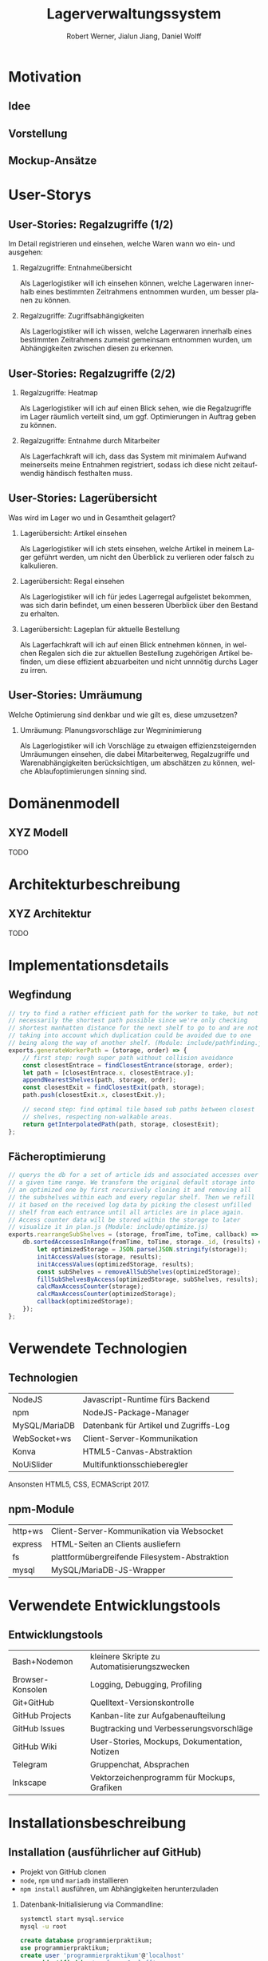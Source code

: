 #+STARTUP: beamer showall
#+TITLE: Lagerverwaltungssystem
#+AUTHOR: Robert Werner, Jialun Jiang, Daniel Wolff
#+LANGUAGE: de
#+OPTIONS: H:2 toc:t num:t
#+LATEX_CLASS: beamer
#+BEAMER_HEADER: \subtitle{Programmierpraktikum SS18}
#+LATEX_HEADER: \institute[short name]{Institut für Informatik}
#+LATEX_HEADER: \usetheme{TUC2}
#+LATEX_HEADER: \usepackage[T1]{fontenc}
#+LaTeX_HEADER: \usepackage[scale=.875]{FiraSans}
#+LATEX_HEADER: \usepackage[scale=.875]{FiraMono}
#+LaTeX_HEADER: \usepackage{minted}
#+LaTeX_HEADER: \setminted{fontsize=\scriptsize,baselinestretch=1}
#+LaTeX_HEADER: \usepackage{color}

* Prelude [1/2]                                                    :noexport:

This will not be exported to the PDF. Useful for task and todo listings.
Furthermore, I'll slightly modify the clausthal template in the days to come.

** DONE colorize code and shell listings
** TODO include content [6/9]:
DEADLINE: <2018-07-23 Mon>

- [X] Motivation / Welches Problem soll gelöst werden? / Idee / Ansatz (1-3 Folien)
- [X] User Stories (ggf. Epics oder Use Cases) (2-4 Folien)
- [ ] Domänenmodell (1-2 Folien)
- [ ] Architekturbeschreibung (3-8 Folien)
- [X] Optional: Implementierungsdetails: Algorithmen, etc.
- [X] Verwendete Technologien (1-2 Folien)
- [X] Üersicht über verwendetete Entwicklungstools (1-2 Folien)
- [X] Installationsbeschreibung (1-2 Folien)
- [ ] Optional: Lessons Learned (1 Folie)

* Motivation

** Idee

#+ATTR_LATEX: :width 0.8\textwidth
[[../graphics/heatmap-idea.png]]

** Vorstellung

#+ATTR_LATEX: :width 0.9\textwidth
[[../graphics/milestone_1_user_stories_storage.png]]

** Mockup-Ansätze

#+ATTR_LATEX: :width 0.9\textwidth
[[../graphics/mockup-view.png]]

* User-Storys

** User-Stories: Regalzugriffe (1/2)

Im Detail registrieren und einsehen, welche Waren wann wo ein- und ausgehen:

\footnotesize

*** Regalzugriffe: Entnahmeübersicht
Als Lagerlogistiker will ich einsehen können, welche Lagerwaren
innerhalb eines bestimmten Zeitrahmens entnommen wurden, um besser
planen zu können.

*** Regalzugriffe: Zugriffsabhängigkeiten
Als Lagerlogistiker will ich wissen, welche Lagerwaren innerhalb eines
bestimmten Zeitrahmens zumeist gemeinsam entnommen wurden, um
Abhängigkeiten zwischen diesen zu erkennen.

** User-Stories: Regalzugriffe (2/2)

\footnotesize

*** Regalzugriffe: Heatmap
Als Lagerlogistiker will ich auf einen Blick sehen, wie die
Regalzugriffe im Lager räumlich verteilt sind, um ggf. Optimierungen
in Auftrag geben zu können.

*** Regalzugriffe: Entnahme durch Mitarbeiter
Als Lagerfachkraft will ich, dass das System mit minimalem Aufwand
meinerseits meine Entnahmen registriert, sodass ich diese nicht
zeitaufwendig händisch festhalten muss.

** User-Stories: Lagerübersicht

Was wird im Lager wo und in Gesamtheit gelagert?

\footnotesize

*** Lagerübersicht: Artikel einsehen
Als Lagerlogistiker will ich stets einsehen, welche Artikel in meinem
Lager geführt werden, um nicht den Überblick zu verlieren oder falsch
zu kalkulieren.

*** Lagerübersicht: Regal einsehen
Als Lagerlogistiker will ich für jedes Lagerregal aufgelistet
bekommen, was sich darin befindet, um einen besseren Überblick über
den Bestand zu erhalten.

*** Lagerübersicht: Lageplan für aktuelle Bestellung
Als Lagerfachkraft will ich auf einen Blick entnehmen können, in
welchen Regalen sich die zur aktuellen Bestellung zugehörigen Artikel
befinden, um diese effizient abzuarbeiten und nicht unnnötig durchs
Lager zu irren.

** User-Stories: Umräumung

Welche Optimierung sind denkbar und wie gilt es, diese umzusetzen?

\footnotesize

*** Umräumung: Planungsvorschläge zur Wegminimierung
Als Lagerlogistiker will ich Vorschläge zu etwaigen
effizienzsteigernden Umräumungen einsehen, die dabei Mitarbeiterweg,
Regalzugriffe und Warenabhängigkeiten berücksichtigen, um abschätzen
zu können, welche Ablaufoptimierungen sinning sind.

* Domänenmodell

** XYZ Modell

TODO

* Architekturbeschreibung

** XYZ Architektur

TODO

* Implementationsdetails

** Wegfindung

#+begin_src js
// try to find a rather efficient path for the worker to take, but not
// necessarily the shortest path possible since we're only checking
// shortest manhatten distance for the next shelf to go to and are not
// taking into account which duplication could be avoided due to one
// being along the way of another shelf. (Module: include/pathfinding.js)
exports.generateWorkerPath = (storage, order) => {
    // first step: rough super path without collision avoidance
    const closestEntrace = findClosestEntrance(storage, order);
    let path = [closestEntrace.x, closestEntrace.y];
    appendNearestShelves(path, storage, order);
    const closestExit = findClosestExit(path, storage);
    path.push(closestExit.x, closestExit.y);

    // second step: find optimal tile based sub paths between closest
    // shelves, respecting non-walkable areas.
    return getInterpolatedPath(path, storage, closestExit);
};
#+end_src

** Fächeroptimierung

#+begin_src js
  // querys the db for a set of article ids and associated accesses over
  // a given time range. We transform the original default storage into
  // an optimized one by first recursively cloning it and removing all
  // the subshelves within each and every regular shelf. Then we refill
  // it based on the received log data by picking the closest unfilled
  // shelf from each entrance until all articles are in place again.
  // Access counter data will be stored within the storage to later
  // visualize it in plan.js (Module: include/optimize.js)
  exports.rearrangeSubShelves = (storage, fromTime, toTime, callback) => {
      db.sortedAccessesInRange(fromTime, toTime, storage._id, (results) => {
          let optimizedStorage = JSON.parse(JSON.stringify(storage));
          initAccessValues(storage, results);
          initAccessValues(optimizedStorage, results);
          const subShelves = removeAllSubShelves(optimizedStorage);
          fillSubShelvesByAccess(optimizedStorage, subShelves, results);
          calcMaxAccessCounter(storage);
          calcMaxAccessCounter(optimizedStorage);
          callback(optimizedStorage);
      });
  };
#+end_src

* Verwendete Technologien

** Technologien

| NodeJS        | Javascript-Runtime fürs Backend        |
| npm           | NodeJS-Package-Manager                 |
| MySQL/MariaDB | Datenbank für Artikel und Zugriffs-Log |
| WebSocket+ws  | Client-Server-Kommunikation            |
| Konva         | HTML5-Canvas-Abstraktion               |
| NoUiSlider    | Multifunktionsschieberegler            |

Ansonsten HTML5, CSS, ECMAScript 2017.

** npm-Module

| http+ws | Client-Server-Kommunikation via Websocket     |
| express | HTML-Seiten an Clients ausliefern             |
| fs      | plattformübergreifende Filesystem-Abstraktion |
| mysql   | MySQL/MariaDB-JS-Wrapper                      |

* Verwendete Entwicklungstools

** Entwicklungstools

| Bash+Nodemon     | kleinere Skripte zu Automatisierungszwecken   |
| Browser-Konsolen | Logging, Debugging, Profiling                 |
| Git+GitHub       | Quelltext-Versionskontrolle                   |
| GitHub Projects  | Kanban-lite zur Aufgabenaufteilung            |
| GitHub Issues    | Bugtracking und Verbesserungsvorschläge       |
| GitHub Wiki      | User-Stories, Mockups, Dokumentation, Notizen |
| Telegram         | Gruppenchat, Absprachen                       |
| Inkscape         | Vektorzeichenprogramm für Mockups, Grafiken   |

* Installationsbeschreibung

** Installation (ausführlicher auf GitHub)
- Projekt von GitHub clonen
- =node=, =npm= und =mariadb= installieren
- =npm install= ausführen, um Abhängigkeiten herunterzuladen

*** Datenbank-Initialisierung via Commandline:

#+begin_src sh
systemctl start mysql.service
mysql -u root
#+end_src

#+begin_src sql
create database programmierpraktikum;
use programmierpraktikum;
create user 'programmierpraktikum'@'localhost'
      identified by 'aasfayzpu8pvleff';
grant all privileges on programmierpraktikum.* to
      'programmierpraktikum'@'localhost' with grant option;
source datenbankmodell/programmierpraktikum.sql;
#+end_src

** Nutzung als Entwickler

- =./server.sh= im Quellverzeichnis ausführen; startet DB und Server
- Im Browser =localhost:8080= aufrufen
- *Create Storage* zum Anlegen eines Lagers und anschließender Befüllung
- *View Storage* erlaubt Live-Ansicht eines bereits erstellten Lagers
- *Plan Storage* führt zu Optimierungseinstellungen hinsichtlich Lageraufbau

Server kann mit mehreren Clients und Lagern gleichzeitig umgehen, Client betrachtet hingegen immer nur eines.

* Abschließendes

** Lessons learned

TODO: necessary?

* Endscreen                                                 :B_ignoreheading:
:PROPERTIES:
:BEAMER_env: ignoreheading
:END:

** Et voilà!

Vielen Dank für die Aufmerksamkeit!

Fragen, Anmerkungen?
